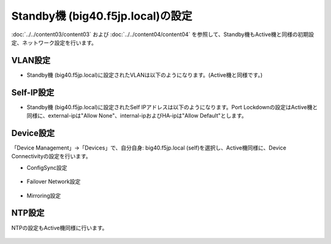 Standby機 (big40.f5jp.local)の設定
======================================

:doc:`../../content03/content03` および :doc:`../../content04/content04` を参照して、Standby機もActive機と同様の初期設定、ネットワーク設定を行います。

VLAN設定
--------------------------------------

- Standby機 (big40.f5jp.local)に設定されたVLANは以下のようになります。(Active機と同様です。)

.. figure:: images/mod7-4-1.png
   :scale: 40%
   :align: center

Self-IP設定
--------------------------------------

- Standby機 (big40.f5jp.local)に設定されたSelf IPアドレスは以下のようになります。Port Lockdownの設定はActive機と同様に、external-ipは"Allow None"、internal-ipおよびHA-ipは"Allow Default"とします。

.. figure:: images/mod7-4-2.png
   :scale: 20%
   :align: center

Device設定
--------------------------------------

「Device Management」→「Devices」で、自分自身: big40.f5jp.local (self)を選択し、Active機同様に、Device Connectivityの設定を行います。

- ConfigSync設定

.. figure:: images/mod7-4-3-1.png
   :scale: 20%
   :align: center

- Failover Network設定

.. figure:: images/mod7-4-3-2.png
   :scale: 20%
   :align: center

- Mirroring設定

.. figure:: images/mod7-4-3-3.png
   :scale: 20%
   :align: center

NTP設定
--------------------------------------

NTPの設定もActive機同様に行います。

.. figure:: images/mod7-4-4.png
   :scale: 20%
   :align: center
